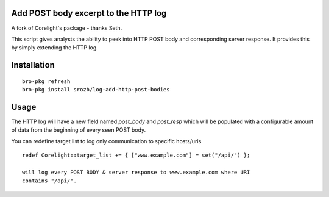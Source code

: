 Add POST body excerpt to the HTTP log
-------------------------------------

A fork of Corelight's package - thanks Seth.

This script gives analysts the ability to peek into HTTP POST body 
and corresponding server response.  It provides this by simply 
extending the HTTP log.

Installation
------------

::

  bro-pkg refresh
  bro-pkg install srozb/log-add-http-post-bodies

Usage
-----

The HTTP log will have a new field named *post_body* and *post_resp* which will
be populated with a configurable amount of data from the beginning of every 
seen POST body.

You can redefine target list to log only communication to specific hosts/uris

::

  redef Corelight::target_list += { ["www.example.com"] = set("/api/") };

  will log every POST BODY & server response to www.example.com where URI
  contains "/api/".